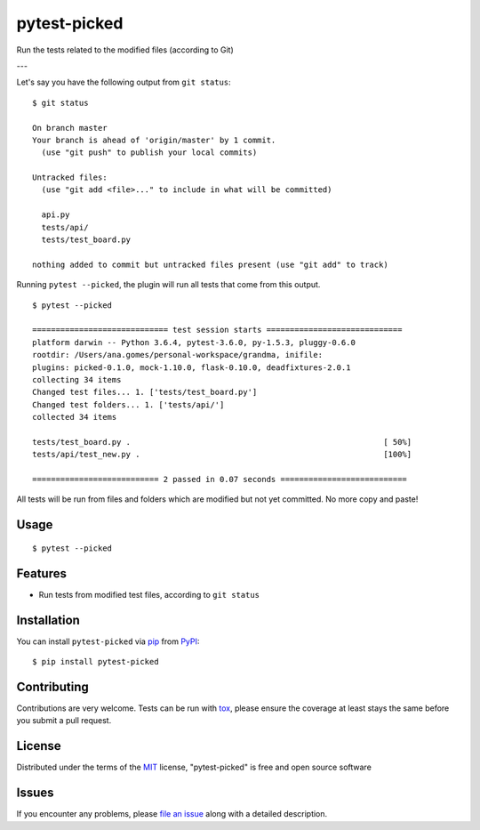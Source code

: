 ===============
pytest-picked
===============

.. image:: https://travis-ci.org/anapaulagomes/pytest-picked.svg?branch=master
    :target: https://travis-ci.org/anapaulagomes/pytest-picked
    :alt: See Build Status on Travis CI

.. image:: https://ci.appveyor.com/api/projects/status/github/anapaulagomes/pytest-picked?branch=master&svg=true
    :target: https://ci.appveyor.com/project/anapaulagomes/pytest-picked/branch/master
    :alt: See Build Status on AppVeyor

.. image:: https://img.shields.io/pypi/v/pytest-picked.svg
    :target: https://pypi.org/project/pytest-picked/
    :alt: See Package Status on PyPI
    
.. image:: https://img.shields.io/conda/vn/conda-forge/pytest-picked.svg
    :target: https://anaconda.org/conda-forge/pytest-picked 
    :alt: Conda forge package
    
.. image:: https://img.shields.io/pypi/pyversions/pytest-picked.svg
    :target: https://pypi.org/project/pytest-picked    
    :alt: Supported Python versions

Run the tests related to the modified files (according to Git)

---

.. image:: demo.gif
    :target: https://asciinema.org/a/PQ1pGEr4jQEIERA2tzjfivCmA
    :height: 400px
    :alt: Demo

Let's say you have the following output from ``git status``:

::

  $ git status

  On branch master
  Your branch is ahead of 'origin/master' by 1 commit.
    (use "git push" to publish your local commits)

  Untracked files:
    (use "git add <file>..." to include in what will be committed)

    api.py
    tests/api/
    tests/test_board.py

  nothing added to commit but untracked files present (use "git add" to track)


Running ``pytest --picked``, the plugin will run all tests that come from this output.

::

  $ pytest --picked

  ============================= test session starts =============================
  platform darwin -- Python 3.6.4, pytest-3.6.0, py-1.5.3, pluggy-0.6.0
  rootdir: /Users/ana.gomes/personal-workspace/grandma, inifile:
  plugins: picked-0.1.0, mock-1.10.0, flask-0.10.0, deadfixtures-2.0.1
  collecting 34 items
  Changed test files... 1. ['tests/test_board.py']
  Changed test folders... 1. ['tests/api/']
  collected 34 items

  tests/test_board.py .                                                      [ 50%]
  tests/api/test_new.py .                                                    [100%]

  =========================== 2 passed in 0.07 seconds ===========================

All tests will be run from files and folders which are modified but not yet committed.
No more copy and paste!


Usage
-----

::

  $ pytest --picked


Features
--------

* Run tests from modified test files, according to ``git status``

Installation
------------

You can install ``pytest-picked`` via `pip`_ from `PyPI`_::

    $ pip install pytest-picked


Contributing
------------
Contributions are very welcome. Tests can be run with `tox`_, please ensure
the coverage at least stays the same before you submit a pull request.


License
-------

Distributed under the terms of the `MIT`_ license, "pytest-picked" is free and open source software


Issues
------

If you encounter any problems, please `file an issue`_ along with a detailed description.

.. _`Cookiecutter`: https://github.com/audreyr/cookiecutter
.. _`@hackebrot`: https://github.com/hackebrot
.. _`MIT`: http://opensource.org/licenses/MIT
.. _`BSD-3`: http://opensource.org/licenses/BSD-3-Clause
.. _`GNU GPL v3.0`: http://www.gnu.org/licenses/gpl-3.0.txt
.. _`Apache Software License 2.0`: http://www.apache.org/licenses/LICENSE-2.0
.. _`cookiecutter-pytest-plugin`: https://github.com/pytest-dev/cookiecutter-pytest-plugin
.. _`file an issue`: https://github.com/anapaulagomes/pytest-picked/issues
.. _`pytest`: https://github.com/pytest-dev/pytest
.. _`tox`: https://tox.readthedocs.io/en/latest/
.. _`pip`: https://pypi.org/project/pip/
.. _`PyPI`: https://pypi.org/project
